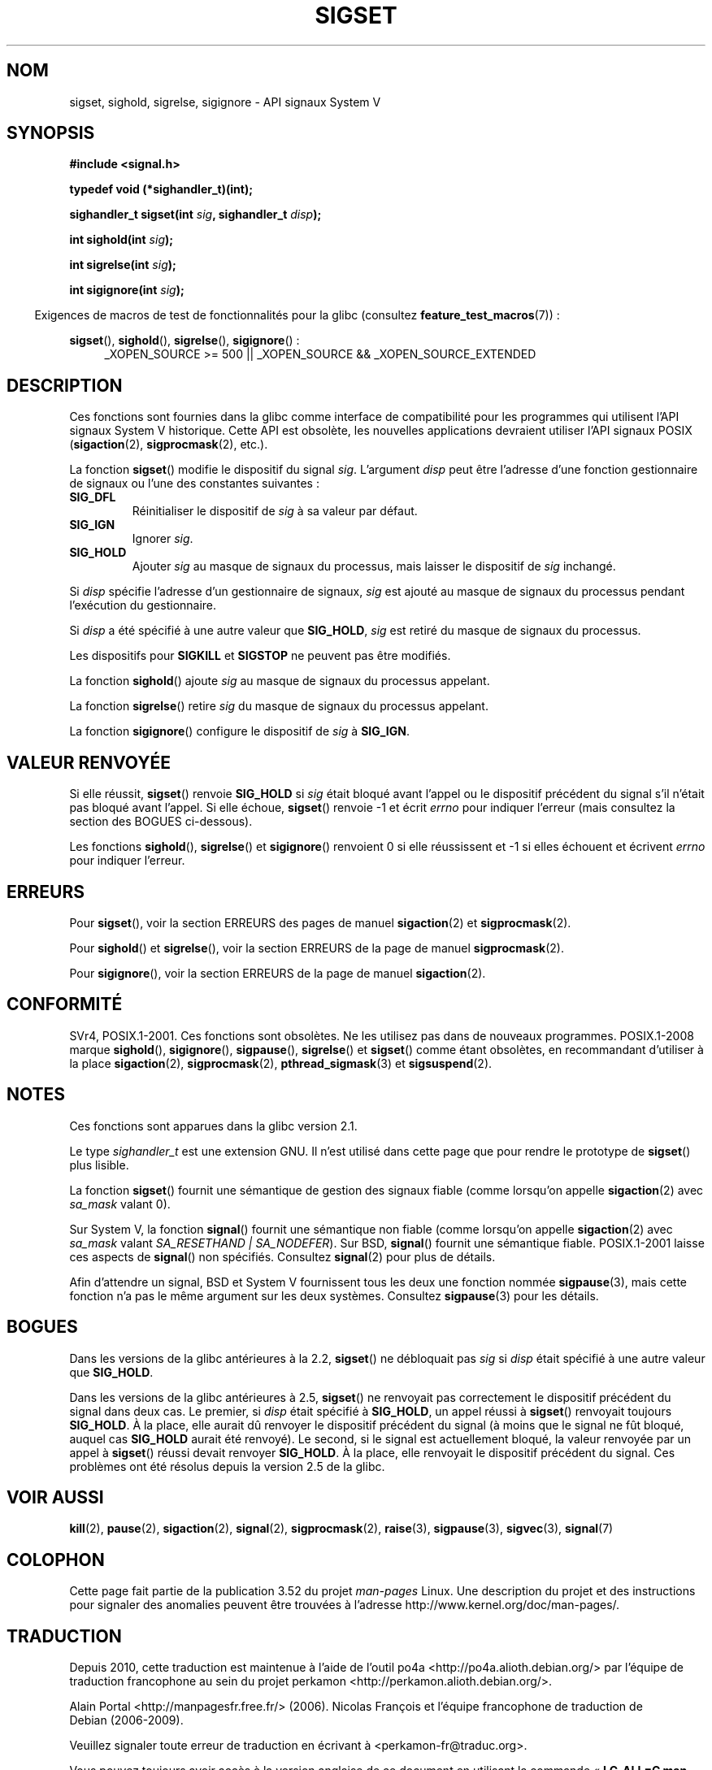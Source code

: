 .\" t
.\" Copyright (c) 2005 by Michael Kerrisk <mtk.manpages@gmail.com>
.\"
.\" %%%LICENSE_START(VERBATIM)
.\" Permission is granted to make and distribute verbatim copies of this
.\" manual provided the copyright notice and this permission notice are
.\" preserved on all copies.
.\"
.\" Permission is granted to copy and distribute modified versions of this
.\" manual under the conditions for verbatim copying, provided that the
.\" entire resulting derived work is distributed under the terms of a
.\" permission notice identical to this one.
.\"
.\" Since the Linux kernel and libraries are constantly changing, this
.\" manual page may be incorrect or out-of-date.  The author(s) assume no
.\" responsibility for errors or omissions, or for damages resulting from
.\" the use of the information contained herein.  The author(s) may not
.\" have taken the same level of care in the production of this manual,
.\" which is licensed free of charge, as they might when working
.\" professionally.
.\"
.\" Formatted or processed versions of this manual, if unaccompanied by
.\" the source, must acknowledge the copyright and authors of this work.
.\" %%%LICENSE_END
.\"
.\"*******************************************************************
.\"
.\" This file was generated with po4a. Translate the source file.
.\"
.\"*******************************************************************
.TH SIGSET 3 "20 septembre 2010" Linux "Manuel du programmeur Linux"
.SH NOM
sigset, sighold, sigrelse, sigignore \- API signaux System\ V
.SH SYNOPSIS
\fB#include <signal.h>\fP
.sp
\fBtypedef void (*sighandler_t)(int);\fP
.sp
\fBsighandler_t sigset(int \fP\fIsig\fP\fB, sighandler_t \fP\fIdisp\fP\fB);\fP
.sp
\fBint sighold(int \fP\fIsig\fP\fB);\fP
.sp
\fBint sigrelse(int \fP\fIsig\fP\fB);\fP
.sp
\fBint sigignore(int \fP\fIsig\fP\fB);\fP
.sp
.in -4n
Exigences de macros de test de fonctionnalités pour la glibc (consultez
\fBfeature_test_macros\fP(7))\ :
.in
.sp
.ad l
\fBsigset\fP(), \fBsighold\fP(), \fBsigrelse\fP(), \fBsigignore\fP()\ :
.br
.RS 4
_XOPEN_SOURCE\ >=\ 500 || _XOPEN_SOURCE\ &&\ _XOPEN_SOURCE_EXTENDED
.RE
.ad
.SH DESCRIPTION
Ces fonctions sont fournies dans la glibc comme interface de compatibilité
pour les programmes qui utilisent l'API signaux System\ V historique. Cette
API est obsolète, les nouvelles applications devraient utiliser l'API
signaux POSIX (\fBsigaction\fP(2), \fBsigprocmask\fP(2), etc.).

La fonction \fBsigset\fP() modifie le dispositif du signal \fIsig\fP. L'argument
\fIdisp\fP peut être l'adresse d'une fonction gestionnaire de signaux ou l'une
des constantes suivantes\ :
.TP 
\fBSIG_DFL\fP
Réinitialiser le dispositif de \fIsig\fP à sa valeur par défaut.
.TP 
\fBSIG_IGN\fP
Ignorer \fIsig\fP.
.TP 
\fBSIG_HOLD\fP
Ajouter \fIsig\fP au masque de signaux du processus, mais laisser le dispositif
de \fIsig\fP inchangé.
.PP
Si \fIdisp\fP spécifie l'adresse d'un gestionnaire de signaux, \fIsig\fP est
ajouté au masque de signaux du processus pendant l'exécution du
gestionnaire.
.PP
Si \fIdisp\fP a été spécifié à une autre valeur que \fBSIG_HOLD\fP, \fIsig\fP est
retiré du masque de signaux du processus.
.PP
Les dispositifs pour \fBSIGKILL\fP et \fBSIGSTOP\fP ne peuvent pas être modifiés.
.PP
La fonction \fBsighold\fP() ajoute \fIsig\fP au masque de signaux du processus
appelant.

La fonction \fBsigrelse\fP() retire \fIsig\fP du masque de signaux du processus
appelant.

La fonction \fBsigignore\fP() configure le dispositif de \fIsig\fP à \fBSIG_IGN\fP.
.SH "VALEUR RENVOYÉE"
Si elle réussit, \fBsigset\fP() renvoie \fBSIG_HOLD\fP si \fIsig\fP était bloqué
avant l'appel ou le dispositif précédent du signal s'il n'était pas bloqué
avant l'appel. Si elle échoue, \fBsigset\fP() renvoie \-1 et écrit \fIerrno\fP pour
indiquer l'erreur (mais consultez la section des BOGUES ci\-dessous).

Les fonctions \fBsighold\fP(), \fBsigrelse\fP() et \fBsigignore\fP() renvoient 0 si
elle réussissent et \-1 si elles échouent et écrivent \fIerrno\fP pour indiquer
l'erreur.
.SH ERREURS
Pour \fBsigset\fP(), voir la section ERREURS des pages de manuel
\fBsigaction\fP(2) et \fBsigprocmask\fP(2).

Pour \fBsighold\fP() et \fBsigrelse\fP(), voir la section ERREURS de la page de
manuel \fBsigprocmask\fP(2).

Pour \fBsigignore\fP(), voir la section ERREURS de la page de manuel
\fBsigaction\fP(2).
.SH CONFORMITÉ
SVr4, POSIX.1\-2001. Ces fonctions sont obsolètes. Ne les utilisez pas dans
de nouveaux programmes. POSIX.1\-2008 marque \fBsighold\fP(), \fBsigignore\fP(),
\fBsigpause\fP(), \fBsigrelse\fP() et \fBsigset\fP() comme étant obsolètes, en
recommandant d'utiliser à la place \fBsigaction\fP(2), \fBsigprocmask\fP(2),
\fBpthread_sigmask\fP(3) et \fBsigsuspend\fP(2).
.SH NOTES
Ces fonctions sont apparues dans la glibc version 2.1.

Le type \fIsighandler_t\fP est une extension GNU. Il n'est utilisé dans cette
page que pour rendre le prototype de \fBsigset\fP() plus lisible.

La fonction \fBsigset\fP() fournit une sémantique de gestion des signaux fiable
(comme lorsqu'on appelle \fBsigaction\fP(2) avec \fIsa_mask\fP valant 0).

Sur System\ V, la fonction \fBsignal\fP() fournit une sémantique non fiable
(comme lorsqu'on appelle \fBsigaction\fP(2) avec \fIsa_mask\fP valant
\fISA_RESETHAND | SA_NODEFER\fP). Sur BSD, \fBsignal\fP() fournit une sémantique
fiable. POSIX.1\-2001 laisse ces aspects de \fBsignal\fP() non
spécifiés. Consultez \fBsignal\fP(2) pour plus de détails.

Afin d'attendre un signal, BSD et System\ V fournissent tous les deux une
fonction nommée \fBsigpause\fP(3), mais cette fonction n'a pas le même argument
sur les deux systèmes. Consultez \fBsigpause\fP(3) pour les détails.
.SH BOGUES
Dans les versions de la glibc antérieures à la 2.2, \fBsigset\fP() ne
débloquait pas \fIsig\fP si \fIdisp\fP était spécifié à une autre valeur que
\fBSIG_HOLD\fP.

.\" See http://sourceware.org/bugzilla/show_bug.cgi?id=1951
Dans les versions de la glibc antérieures à 2.5, \fBsigset\fP() ne renvoyait
pas correctement le dispositif précédent du signal dans deux cas. Le
premier, si \fIdisp\fP était spécifié à \fBSIG_HOLD\fP, un appel réussi à
\fBsigset\fP() renvoyait toujours \fBSIG_HOLD\fP. À la place, elle aurait dû
renvoyer le dispositif précédent du signal (à moins que le signal ne fût
bloqué, auquel cas \fBSIG_HOLD\fP aurait été renvoyé). Le second, si le signal
est actuellement bloqué, la valeur renvoyée par un appel à \fBsigset\fP()
réussi devait renvoyer \fBSIG_HOLD\fP. À la place, elle renvoyait le dispositif
précédent du signal. Ces problèmes ont été résolus depuis la version 2.5 de
la glibc.
.SH "VOIR AUSSI"
\fBkill\fP(2), \fBpause\fP(2), \fBsigaction\fP(2), \fBsignal\fP(2), \fBsigprocmask\fP(2),
\fBraise\fP(3), \fBsigpause\fP(3), \fBsigvec\fP(3), \fBsignal\fP(7)
.SH COLOPHON
Cette page fait partie de la publication 3.52 du projet \fIman\-pages\fP
Linux. Une description du projet et des instructions pour signaler des
anomalies peuvent être trouvées à l'adresse
\%http://www.kernel.org/doc/man\-pages/.
.SH TRADUCTION
Depuis 2010, cette traduction est maintenue à l'aide de l'outil
po4a <http://po4a.alioth.debian.org/> par l'équipe de
traduction francophone au sein du projet perkamon
<http://perkamon.alioth.debian.org/>.
.PP
Alain Portal <http://manpagesfr.free.fr/>\ (2006).
Nicolas François et l'équipe francophone de traduction de Debian\ (2006-2009).
.PP
Veuillez signaler toute erreur de traduction en écrivant à
<perkamon\-fr@traduc.org>.
.PP
Vous pouvez toujours avoir accès à la version anglaise de ce document en
utilisant la commande
«\ \fBLC_ALL=C\ man\fR \fI<section>\fR\ \fI<page_de_man>\fR\ ».
